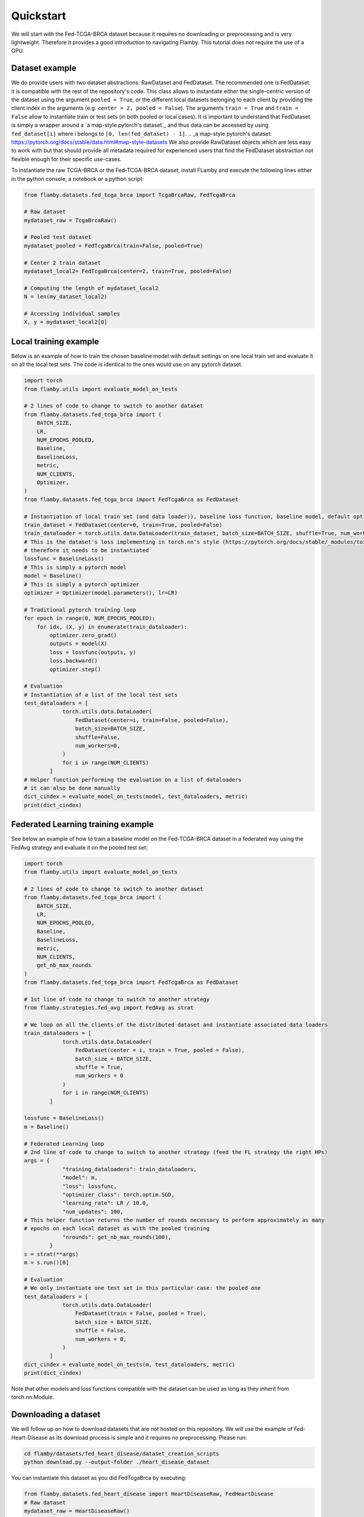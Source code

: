 
.. _quickstart:
Quickstart
----------

We will start with the Fed-TCGA-BRCA dataset because it requires no downloading or preprocessing and is very lightweight.
Therefore it provides a good introduction to navigating Flamby.
This tutorial does not require the use of a GPU.

Dataset example
^^^^^^^^^^^^^^^

We do provide users with two dataset abstractions: RawDataset and FedDataset.
The recommended one is FedDataset: it is compatible with the rest of the repository's code.
This class allows to instantiate either the single-centric version of the dataset using the argument ``pooled = True``\ , or the different local datasets belonging to each client by providing the client index in the arguments (e.g. ``center = 2, pooled = False``\ ).
The arguments ``train = True`` and ``train = False`` allow to instantiate train or test sets (in both pooled or local cases).
It is important to understand that FedDataset is simply a wrapper around a `a map-style pytorch's dataset`_ and thus data can be accessed
by using ``fed_dataset[i]`` where i belongs to ``[0, len(fed_dataset) - 1]``.
.. _a map-style pytorch's dataset: https://pytorch.org/docs/stable/data.html#map-style-datasets
We also provide RawDataset objects which are less easy to work with but that should provide all metadata required for experienced users that find the FedDataset abstraction not flexible enough for their specific use-cases.

To instantiate the raw TCGA-BRCA or the Fed-TCGA-BRCA dataset, install FLamby and execute the following lines either in the python console, a notebook or a python script:

.. code-block:: python


   from flamby.datasets.fed_tcga_brca import TcgaBrcaRaw, FedTcgaBrca

   # Raw dataset
   mydataset_raw = TcgaBrcaRaw()

   # Pooled test dataset
   mydataset_pooled = FedTcgaBrca(train=False, pooled=True)

   # Center 2 train dataset
   mydataset_local2= FedTcgaBrca(center=2, train=True, pooled=False)

   # Computing the length of mydataset_local2
   N = len(my_dataset_local2)

   # Accessing individual samples
   X, y = mydataset_local2[0]

Local training example
^^^^^^^^^^^^^^^^^^^^^^

Below is an example of how to train the chosen baseline model with default settings on one local train set and evaluate it on all the local test sets.
The code is identical to the ones would use on any pytorch dataset.

.. code-block:: python


   import torch
   from flamby.utils import evaluate_model_on_tests

   # 2 lines of code to change to switch to another dataset
   from flamby.datasets.fed_tcga_brca import (
       BATCH_SIZE,
       LR,
       NUM_EPOCHS_POOLED,
       Baseline,
       BaselineLoss,
       metric,
       NUM_CLIENTS,
       Optimizer,
   )
   from flamby.datasets.fed_tcga_brca import FedTcgaBrca as FedDataset

   # Instantiation of local train set (and data loader)), baseline loss function, baseline model, default optimizer
   train_dataset = FedDataset(center=0, train=True, pooled=False)
   train_dataloader = torch.utils.data.DataLoader(train_dataset, batch_size=BATCH_SIZE, shuffle=True, num_workers=0)
   # This is the dataset's loss implementing in torch.nn's style (https://pytorch.org/docs/stable/_modules/torch/nn/modules/loss.html#BCELoss)
   # therefore it needs to be instantiated
   lossfunc = BaselineLoss()
   # This is simply a pytorch model
   model = Baseline()
   # This is simply a pytorch optimizer
   optimizer = Optimizer(model.parameters(), lr=LR)

   # Traditional pytorch training loop
   for epoch in range(0, NUM_EPOCHS_POOLED):
       for idx, (X, y) in enumerate(train_dataloader):
           optimizer.zero_grad()
           outputs = model(X)
           loss = lossfunc(outputs, y)
           loss.backward()
           optimizer.step()

   # Evaluation
   # Instantiation of a list of the local test sets
   test_dataloaders = [
               torch.utils.data.DataLoader(
                   FedDataset(center=i, train=False, pooled=False),
                   batch_size=BATCH_SIZE,
                   shuffle=False,
                   num_workers=0,
               )
               for i in range(NUM_CLIENTS)
           ]
   # Helper function performing the evaluation on a list of dataloaders
   # it can also be done manually
   dict_cindex = evaluate_model_on_tests(model, test_dataloaders, metric)
   print(dict_cindex)

Federated Learning training example
^^^^^^^^^^^^^^^^^^^^^^^^^^^^^^^^^^^

See below an example of how to train a baseline model on the Fed-TCGA-BRCA dataset in a federated way using the FedAvg strategy and evaluate it on the pooled test set:

.. code-block:: python


   import torch
   from flamby.utils import evaluate_model_on_tests

   # 2 lines of code to change to switch to another dataset
   from flamby.datasets.fed_tcga_brca import (
       BATCH_SIZE,
       LR,
       NUM_EPOCHS_POOLED,
       Baseline,
       BaselineLoss,
       metric,
       NUM_CLIENTS,
       get_nb_max_rounds
   )
   from flamby.datasets.fed_tcga_brca import FedTcgaBrca as FedDataset

   # 1st line of code to change to switch to another strategy
   from flamby.strategies.fed_avg import FedAvg as strat

   # We loop on all the clients of the distributed dataset and instantiate associated data loaders
   train_dataloaders = [
               torch.utils.data.DataLoader(
                   FedDataset(center = i, train = True, pooled = False),
                   batch_size = BATCH_SIZE,
                   shuffle = True,
                   num_workers = 0
               )
               for i in range(NUM_CLIENTS)
           ]

   lossfunc = BaselineLoss()
   m = Baseline()

   # Federated Learning loop
   # 2nd line of code to change to switch to another strategy (feed the FL strategy the right HPs)
   args = {
               "training_dataloaders": train_dataloaders,
               "model": m,
               "loss": lossfunc,
               "optimizer_class": torch.optim.SGD,
               "learning_rate": LR / 10.0,
               "num_updates": 100,
   # This helper function returns the number of rounds necessary to perform approximately as many
   # epochs on each local dataset as with the pooled training
               "nrounds": get_nb_max_rounds(100),
           }
   s = strat(**args)
   m = s.run()[0]

   # Evaluation
   # We only instantiate one test set in this particular case: the pooled one
   test_dataloaders = [
               torch.utils.data.DataLoader(
                   FedDataset(train = False, pooled = True),
                   batch_size = BATCH_SIZE,
                   shuffle = False,
                   num_workers = 0,
               )
           ]
   dict_cindex = evaluate_model_on_tests(m, test_dataloaders, metric)
   print(dict_cindex)

Note that other models and loss functions compatible with the dataset can be used as long as they inherit from torch.nn.Module.

Downloading a dataset
^^^^^^^^^^^^^^^^^^^^^

We will follow up on how to download datasets that are not hosted on this repository.
We will use the example of Fed-Heart-Disease as its download process is simple and it requires no preprocessing.
Please run:

.. code-block::

   cd flamby/datasets/fed_heart_disease/dataset_creation_scripts
   python download.py --output-folder ./heart_disease_dataset

You can instantiate this dataset as you did FedTcgaBrca by executing:

.. code-block:: python

   from flamby.datasets.fed_heart_disease import HeartDiseaseRaw, FedHeartDisease
   # Raw dataset
   mydataset_raw = HeartDiseaseRaw()
   # Pooled train dataset
   mydataset_pooled = FedHeartDisease(train=True, pooled=True)
   # Center 1 train dataset
   mydataset_local1= FedHeartDisease(center=1, train=True, pooled=False)

Other datasets downloads and instantiations follow a similar pattern, please find instructions for each of the dataset in their corresponding sections.

Training and evaluation in a pooled setting
^^^^^^^^^^^^^^^^^^^^^^^^^^^^^^^^^^^^^^^^^^^

To train and evaluate the baseline model for the pooled Heart Disease dataset using a helper script, run:

.. code-block::

   cd flamby/datasets/fed_heart_disease
   python benchmark.py --num-workers-torch 0

Benchmarking FL strategies
^^^^^^^^^^^^^^^^^^^^^^^^^^

The command below allows to reproduce the article's results for a given seed:


* train a model on the pooled dataset and evaluate it on all test sets (local and pooled)
* train models on all local datasets and evaluate them on all test sets (local and pooled)
* train models in a federated way for all FL strategies with associated hyperparameters and evaluate them on all test sets (local and pooled)

The config files given in the repository (\ ``flamby/config_*.json``\ ) hold the different HPs sets used in the companion article for the FL strategies on the different datasets.
The results are stored in the csv file specified either in the config file or with the --results-file-path option.

.. code-block::

   cd flamby/benchmarks
   python fed_benchmark.py --config-file-path ../config_heart_disease.json --results-file-path ./test_res_0.csv --seed 0

FL training and evaluation
^^^^^^^^^^^^^^^^^^^^^^^^^^

In order to train and evaluate the baseline model with a specific FL strategy and associated hyperparameters, one can run the following command (in this case the strategy specific HPs in the config file are ignored and the HPs used are given by the user or take the default values given in this script):

.. code-block::

   python fed_benchmark.py --strategy FedProx --mu 1.0 --learning_rate 0.05 --config-file-path ../config_heart_disease.json \
    --results-file-path ./test_res1.csv --seed 1
